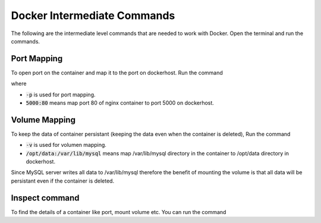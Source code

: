 Docker Intermediate Commands
============================

The following are the intermediate level commands that are needed to work with Docker. Open the terminal and run the commands.

Port Mapping
------------
To open port on the container and map it to the port on dockerhost. Run the command

.. code:: bash
    docker run -p 5000:80 nginx

where

- :code:`-p` is used for port mapping.
- :code:`5000:80` means map port 80 of nginx container to port 5000 on dockerhost.

Volume Mapping
--------------

To keep the data of container persistant (keeping the data even when the container is deleted), 
Run the command

.. code:: bash
    docker run -v  /opt/data:/var/lib/mysql mysql

- :code:`-v` is used for volumen mapping.
- :code:`/opt/data:/var/lib/mysql` means map /var/lib/mysql directory in the container to /opt/data directory in dockerhost. \
Since MySQL server writes all data to /var/lib/mysql therefore the benefit of mounting the volume \
is that all data will be persistant even if the container is deleted.

Inspect command
---------------
To find the details of a container like port, mount volume etc. You can run the command

.. code:: bash
    docker inspect <container_ID/Container_name>

